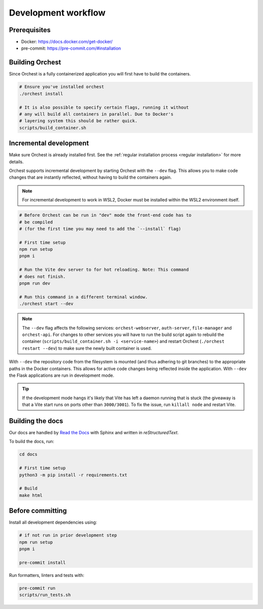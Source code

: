 .. _development workflow:

Development workflow
====================

Prerequisites
-------------

* Docker: https://docs.docker.com/get-docker/
* pre-commit: https://pre-commit.com/#installation

Building Orchest
----------------
Since Orchest is a fully containerized application you will first have to build the containers.

.. code-block:: bash

   # Ensure you've installed orchest
   ./orchest install

   # It is also possible to specify certain flags, running it without
   # any will build all containers in parallel. Due to Docker's
   # layering system this should be rather quick.
   scripts/build_container.sh

Incremental development
-----------------------
Make sure Orchest is already installed first. See the :ref:`regular installation process <regular installation>` for more details.

Orchest supports incremental development by starting Orchest with the ``--dev`` flag. This allows you to
make code changes that are instantly reflected, without having to build the containers again.

.. note::
   For incremental development to work in WSL2, Docker must be installed within the WSL2
   environment itself.

.. code-block:: bash

   # Before Orchest can be run in "dev" mode the front-end code has to
   # be compiled
   # (for the first time you may need to add the `--install` flag)

   # First time setup
   npm run setup
   pnpm i

   # Run the Vite dev server to for hot reloading. Note: This command
   # does not finish.
   pnpm run dev

   # Run this command in a different terminal window.
   ./orchest start --dev

.. note::
   The ``--dev`` flag affects the following services: ``orchest-webserver``, ``auth-server``,
   ``file-manager`` and ``orchest-api``. For changes to other services you will have to run the
   build script again to rebuild the container (``scripts/build_container.sh -i <service-name>``)
   and restart Orchest (``./orchest restart --dev``) to make sure the newly built container is
   used.

With ``--dev`` the repository code from the filesystem is mounted (and thus adhering to git
branches) to the appropriate paths in the Docker containers. This allows for active code changes
being reflected inside the application. With ``--dev`` the Flask applications are run in
development mode.

.. tip::
   If the development mode hangs it's likely that Vite has left a daemon running that is stuck (the
   giveaway is that a Vite start runs on ports other than ``3000/3001``). To fix the issue, run
   ``killall node`` and restart Vite.

Building the docs
-----------------

Our docs are handled by `Read the Docs
<https://docs.readthedocs.io/>`_ with Sphinx and written in `reStructuredText`.

To build the docs, run:

.. code-block:: bash

   cd docs

   # First time setup
   python3 -m pip install -r requirements.txt

   # Build
   make html

.. _before committing:

Before committing
-----------------

Install all development dependencies using:

.. code-block:: bash

   # if not run in prior development step
   npm run setup
   pnpm i

   pre-commit install

Run formatters, linters and tests with:

.. code-block:: bash

    pre-commit run
    scripts/run_tests.sh
